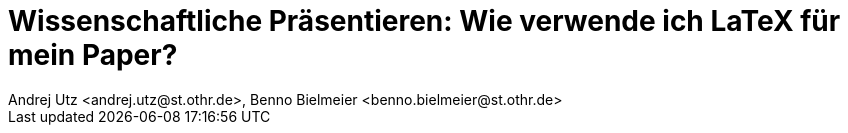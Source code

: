 = Wissenschaftliche Präsentieren: Wie verwende ich LaTeX für mein Paper?
Andrej Utz <andrej.utz@st.othr.de>, Benno Bielmeier <benno.bielmeier@st.othr.de>

